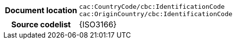 
[cols="1,4"]
|===
h| Document location
| `cac:CountryCode/cbc:IdentificationCode` +
`cac:OriginCountry/cbc:IdentificationCode` +
h| Source codelist
| {ISO3166}
|===
